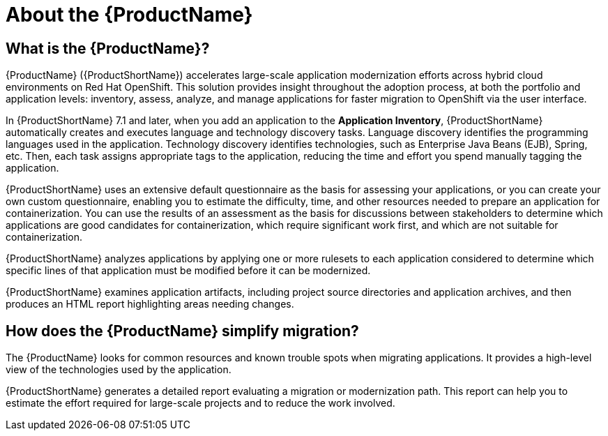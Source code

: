 // Module included in the following assemblies:
//
// * docs/getting-started-guide/master.adoc
// * docs/cli-guide/master.adoc
// * docs/maven-guide/master.adoc
// * docs/eclipse-code-ready-studio-guide/master.adoc
// * docs/vs-code-extension-guide/master.adoc
// * docs/web-console-guide/master.adoc

[[about_mta]]
:_content-type: CONCEPT
[id="mta-what-is-the-toolkit_{context}"]
= About the {ProductName}

[id="what-is-mta_{context}"]
== What is the {ProductName}?

{ProductName} ({ProductShortName}) accelerates large-scale application modernization efforts across hybrid cloud environments on Red Hat OpenShift. This solution provides insight throughout the adoption process, at both the portfolio and application levels: inventory, assess, analyze, and manage applications for faster migration to OpenShift via the user interface.

In {ProductShortName} 7.1 and later, when you add an application to the *Application Inventory*, {ProductShortName} automatically creates and executes language and technology discovery tasks. Language discovery identifies the programming languages used in the application. Technology discovery identifies technologies, such as Enterprise Java Beans (EJB), Spring, etc. Then, each task assigns appropriate tags to the application, reducing the time and effort you spend manually tagging the application.

{ProductShortName} uses an extensive default questionnaire as the basis for assessing your applications, or you can create your own custom questionnaire, enabling you to estimate the difficulty, time, and other resources needed to prepare an application for containerization. You can use the results of an assessment as the basis for discussions between stakeholders to determine which applications are good candidates for containerization, which require significant work first, and which are not suitable for containerization.

{ProductShortName} analyzes applications by applying one or more rulesets to each application considered to determine which specific lines of that application must be modified before it can be modernized.

{ProductShortName} examines application artifacts, including project source directories and application archives, and then produces an HTML report highlighting areas needing changes.


[id="how-mta-app-simplify-migration_{context}"]
== How does the {ProductName} simplify migration?

The {ProductName} looks for common resources and known trouble spots when migrating applications. It provides a high-level view of the technologies used by the application.

{ProductShortName} generates a detailed report evaluating a migration or modernization path. This report can help you to estimate the effort required for large-scale projects and to reduce the work involved.
